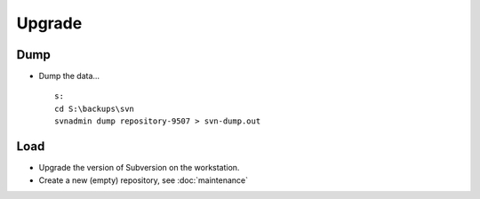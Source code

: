 Upgrade
*******

Dump
====

- Dump the data...

  ::

    s:
    cd S:\backups\svn
    svnadmin dump repository-9507 > svn-dump.out

Load
====

- Upgrade the version of Subversion on the workstation.
- Create a new (empty) repository, see :doc:`maintenance`

